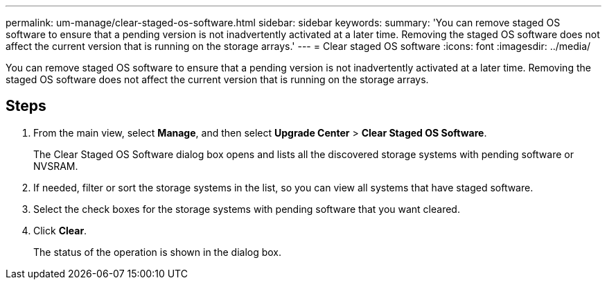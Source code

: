 ---
permalink: um-manage/clear-staged-os-software.html
sidebar: sidebar
keywords: 
summary: 'You can remove staged OS software to ensure that a pending version is not inadvertently activated at a later time. Removing the staged OS software does not affect the current version that is running on the storage arrays.'
---
= Clear staged OS software
:icons: font
:imagesdir: ../media/

[.lead]
You can remove staged OS software to ensure that a pending version is not inadvertently activated at a later time. Removing the staged OS software does not affect the current version that is running on the storage arrays.

== Steps

. From the main view, select *Manage*, and then select *Upgrade Center* > *Clear Staged OS Software*.
+
The Clear Staged OS Software dialog box opens and lists all the discovered storage systems with pending software or NVSRAM.

. If needed, filter or sort the storage systems in the list, so you can view all systems that have staged software.
. Select the check boxes for the storage systems with pending software that you want cleared.
. Click *Clear*.
+
The status of the operation is shown in the dialog box.

